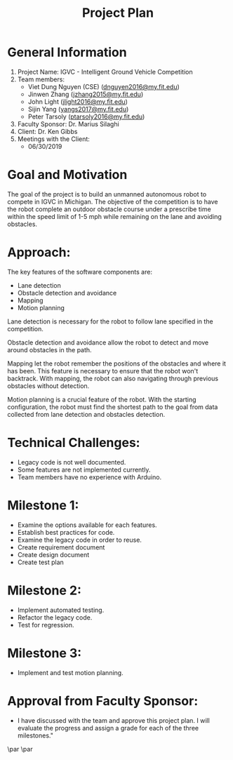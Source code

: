 #+TITLE: Project Plan
* General Information
1. Project Name: IGVC - Intelligent Ground Vehicle Competition
2. Team members:
   - Viet Dung Nguyen (CSE) ([[mailto:dnguyen2016@my.fit.edu][dnguyen2016@my.fit.edu]])
   - Jinwen Zhang ([[mailto:jzhang2015@my.fit.edu][jzhang2015@my.fit.edu]])
   - John Light ([[mailto:jlight2016@my.fit.edu][jlight2016@my.fit.edu]])
   - Sijin Yang ([[mailto:yangs2017@my.fit.edu][yangs2017@my.fit.edu]])
   - Peter Tarsoly ([[mailto:ptarsoly2016@my.fit.edu][ptarsoly2016@my.fit.edu]])
3. Faculty Sponsor: Dr. Marius Silaghi
4. Client: Dr. Ken Gibbs
5. Meetings with the Client:
   - 06/30/2019
* Goal and Motivation
The goal of the project is to build an unmanned autonomous robot to compete in
IGVC in Michigan. The objective of the competition is to have the robot complete
an outdoor obstacle course under a prescribe time within the speed limit of 1-5
mph while remaining on the lane and avoiding obstacles.
* Approach:
The key features of the software components are:
- Lane detection
- Obstacle detection and avoidance
- Mapping
- Motion planning

Lane detection is necessary for the robot to follow lane specified in the
competition.

Obstacle detection and avoidance allow the robot to detect and move around
obstacles in the path.

Mapping let the robot remember the positions of the obstacles and where it has
been. This feature is necessary to ensure that the robot won't backtrack. With
mapping, the robot can also navigating through previous obstacles without
detection.

Motion planning is a crucial feature of the robot. With the starting
configuration, the robot must find the shortest path to the goal from data
collected from lane detection and obstacles detection.

* Technical Challenges:
- Legacy code is not well documented.
- Some features are not implemented currently.
- Team members have no experience with Arduino.
* Milestone 1:
- Examine the options available for each features.
- Establish best practices for code.
- Examine the legacy code in order to reuse.
- Create requirement document
- Create design document
- Create test plan
* Milestone 2:
- Implement automated testing.
- Refactor the legacy code.
- Test for regression.
* Milestone 3:
- Implement and test motion planning.
* Approval from Faculty Sponsor:
- I have discussed with the team and approve this project plan. I will evaluate the progress and assign a grade for each of the three milestones."


\vspace{1.5cm}
\par\noindent\makebox[2.5in]{\hrulefill} \hfill\makebox[2.0in]{\hrulefill}
\par\noindent\makebox[2.5in][l]{Signature}      \hfill\makebox[2.0in][l]{Date}

